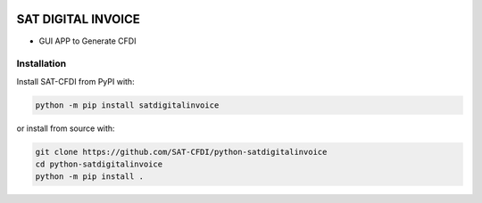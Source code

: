 .. image:: https://img.shields.io/github/commit-activity/m/SAT-CFDI/python-satdigitalinvoice
    :target: https://github.com/badges/SAT-CFDI/python-satdigitalinvoice
    :alt: Activity

.. image:: https://readthedocs.org/projects/satdigitalinvoice/badge?version=latest
    :target: https://satdigitalinvoice.readthedocs.io?badge=latest
    :alt: Documentation Status

.. image:: https://github.com/SAT-CFDI/python-satdigitalinvoice/actions/workflows/tests.yml/badge.svg
    :target: https://github.com/SAT-CFDI/python-satdigitalinvoice/actions/workflows/tests.yml
    :alt: Tests

.. image:: https://github.com/SAT-CFDI/python-satdigitalinvoice/actions/workflows/codeql.yml/badge.svg
    :target: https://github.com/SAT-CFDI/python-satdigitalinvoice/actions/workflows/codeql.yml
    :alt: CodeQL

.. image:: https://github.com/SAT-CFDI/python-satdigitalinvoice/actions/workflows/publish.yml/badge.svg
    :target: https://github.com/SAT-CFDI/python-satdigitalinvoice/actions/workflows/publish.yml
    :alt: Publish

.. image:: https://img.shields.io/github/v/release/SAT-CFDI/python-satdigitalinvoice.svg?logo=git&style=flat
    :target: https://github.com/SAT-CFDI/python-satdigitalinvoice/releases
    :alt: Releases

.. image:: https://pepy.tech/badge/satdigitalinvoice/month
    :target: https://pepy.tech/project/satdigitalinvoice
    :alt: Downloads

.. image:: https://img.shields.io/pypi/pyversions/satdigitalinvoice.svg
    :target: https://pypi.org/project/satdigitalinvoice
    :alt: Supported Versions

.. image:: https://img.shields.io/github/contributors/SAT-CFDI/python-satdigitalinvoice.svg
    :target: https://github.com/SAT-CFDI/python-satdigitalinvoice/graphs/contributors
    :alt: Contributors

.. image:: https://scrutinizer-ci.com/g/SAT-CFDI/python-satdigitalinvoice/badges/quality-score.png?b=main
    :target: https://scrutinizer-ci.com/g/SAT-CFDI/python-satdigitalinvoice/?branch=main
    :alt: Scrutinizer Code Quality

.. image:: https://scrutinizer-ci.com/g/SAT-CFDI/python-satdigitalinvoice/badges/coverage.png?b=main
    :target: https://scrutinizer-ci.com/g/SAT-CFDI/python-satdigitalinvoice/code-structure/main/code-coverage/satdigitalinvoice/
    :alt: Code Coverage

.. image:: https://img.shields.io/discord/1045508868807073792?logo=discord&style=flat
    :target: https://discord.gg/6WA9QvZcRn
    :alt: Discord

SAT DIGITAL INVOICE
==========================

* GUI APP to Generate CFDI


Installation
____________________

Install SAT-CFDI from PyPI with:

.. code-block:: sh

    python -m pip install satdigitalinvoice

or install from source with:

.. code-block:: sh

    git clone https://github.com/SAT-CFDI/python-satdigitalinvoice
    cd python-satdigitalinvoice
    python -m pip install .

